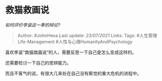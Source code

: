* 救猫救画说
  :PROPERTIES:
  :CUSTOM_ID: 救猫救画说
  :END:

/如何评价李诞这一季的辩论?/

#+BEGIN_QUOTE
  Author: #JohnHexa Last update: /23/07/2021/ Links: Tags:
  #人生管理Life-Management #人性与心理HumanityAndPsychology
#+END_QUOTE

喜欢李诞“救猫救画说”的人，需要反思一下自己是怎么变成这样的。

还需要检讨一下自己的思辨能力。

而且不客气的说，有很大几率处在自己没有察觉的重大危机的进程中。
